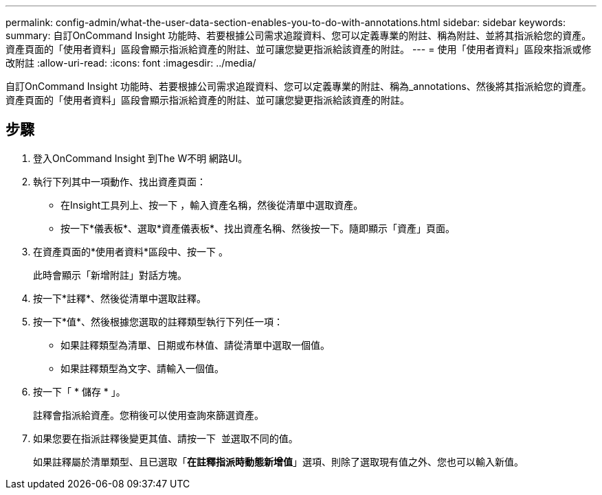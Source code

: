 ---
permalink: config-admin/what-the-user-data-section-enables-you-to-do-with-annotations.html 
sidebar: sidebar 
keywords:  
summary: 自訂OnCommand Insight 功能時、若要根據公司需求追蹤資料、您可以定義專業的附註、稱為附註、並將其指派給您的資產。資產頁面的「使用者資料」區段會顯示指派給資產的附註、並可讓您變更指派給該資產的附註。 
---
= 使用「使用者資料」區段來指派或修改附註
:allow-uri-read: 
:icons: font
:imagesdir: ../media/


[role="lead"]
自訂OnCommand Insight 功能時、若要根據公司需求追蹤資料、您可以定義專業的附註、稱為_annotations、然後將其指派給您的資產。資產頁面的「使用者資料」區段會顯示指派給資產的附註、並可讓您變更指派給該資產的附註。



== 步驟

. 登入OnCommand Insight 到The W不明 網路UI。
. 執行下列其中一項動作、找出資產頁面：
+
** 在Insight工具列上、按一下 image:../media/icon-sanscreen-magnifying-glass-gif.gif[""]，輸入資產名稱，然後從清單中選取資產。
** 按一下*儀表板*、選取*資產儀表板*、找出資產名稱、然後按一下。隨即顯示「資產」頁面。


. 在資產頁面的*使用者資料*區段中、按一下 image:../media/add-annotation-icon.gif[""]。
+
此時會顯示「新增附註」對話方塊。

. 按一下*註釋*、然後從清單中選取註釋。
. 按一下*值*、然後根據您選取的註釋類型執行下列任一項：
+
** 如果註釋類型為清單、日期或布林值、請從清單中選取一個值。
** 如果註釋類型為文字、請輸入一個值。


. 按一下「 * 儲存 * 」。
+
註釋會指派給資產。您稍後可以使用查詢來篩選資產。

. 如果您要在指派註釋後變更其值、請按一下 image:../media/change-annotation-value.gif[""] 並選取不同的值。
+
如果註釋屬於清單類型、且已選取「*在註釋指派時動態新增值*」選項、則除了選取現有值之外、您也可以輸入新值。


